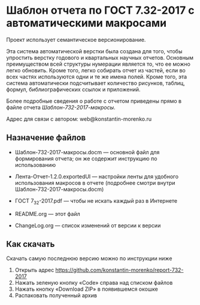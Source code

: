 
* Шаблон отчета по ГОСТ 7.32-2017 с автоматическими макросами

Проект использует семантическое версионирование.

Эта система автоматической верстки была создана для того, чтобы
упростить верстку годового и квартальных научных отчетов.  Основным
преимуществом всей структуры нумерации является то, что ее можно легко
обновить.  Кроме того, легко собирать отчет из частей, если во всех
частях используются одни и те же имена полей.  Кроме того, эта система
автоматически подсчитывает количество рисунков, таблиц, формул,
библиографических ссылок и приложений.

Более подробные сведения о работе с отчетом приведены прямо в файле
отчета /Шаблон-732-2017-макросы/.

Адрес для связи с автором: web@konstantin-morenko.ru

** Назначение файлов

- Шаблон-732-2017-макросы.docm --- основной файл для формирования
  отчета; он же содержит инструкцию по использованию

- Лента-Отчет-1.2.0.exportedUI --- настройки ленты для удобного
  использования макросов в отчете (подробнее смотри внутри
  Шаблон-732-2017-макросы.docm)

- ГОСТ 7_32-2017.pdf --- чтобы не искать каждый раз в Интернете

- README.org --- этот файл

- ChangeLog.org --- список изменений от версии к версии

** Как скачать

Скачать самую последнюю версию можно по инструкции ниже

1. Открыть адрес https://github.com/konstantin-morenko/report-732-2017
2. Нажать зеленую кнопку «Code» справа над списком файлов
3. Нажать кнопку «Download ZIP» в появившемся окошке
4. Распаковать полученный архив

[[file:latest-download.png]]

